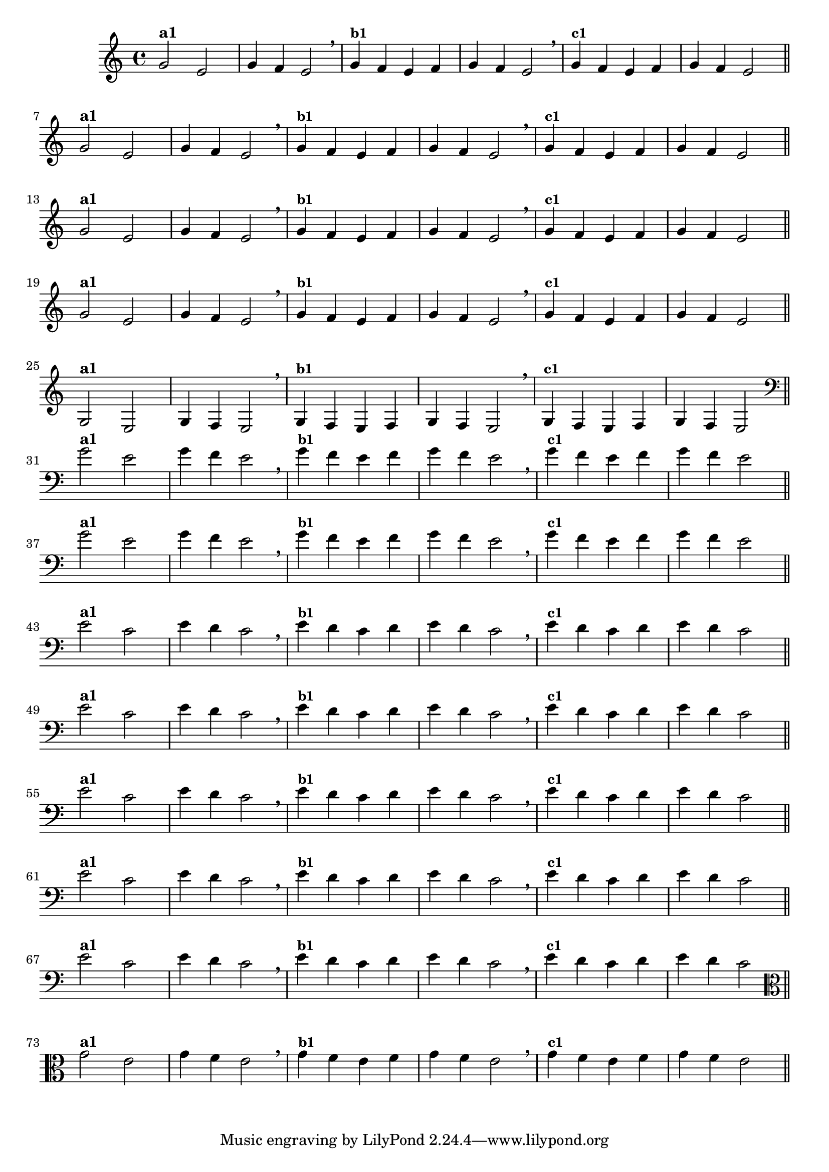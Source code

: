 % -*- coding: utf-8 -*-

\version "2.14.2"

%%#(set-global-staff-size 16)

%\header {title = "Variações Sobre DLIM-DLIM-DLÃO"}

<<
  \relative c' { 
    \override Staff.TimeSignature #'style = #'()
    \time 4/4

                                % CLARINETE

    \tag #'cl {

      g'2^\markup {\bold {"a1"}}
      e g4 f e2 \breathe 
      g4^\markup {\small \bold {"b1"}} f e f g f e2 \breathe
      g4^\markup {\small \bold {"c1"}} f e f g f e2 

      \bar "||"
      \break

    }

                                % FLAUTA

    \tag #'fl {

      g2^\markup {\bold {"a1"}}
      e g4 f e2 \breathe
      g4^\markup {\small \bold {"b1"}} f e f g f e2 \breathe 
      g4^\markup {\small \bold {"c1"}} f e f g f e2 

      \bar "||"
      \break

    }


                                % SAX TENOR

    \tag #'saxt {

      g2^\markup {\bold {"a1"}}
      e g4 f e2 \breathe
      g4^\markup {\small \bold {"b1"}} f e f g f e2 \breathe 
      g4^\markup {\small \bold {"c1"}} f e f g f e2 

      \bar "||"
      \break

    }


                                % TROMPETE

    \tag #'tpt {

      g2^\markup {\bold {"a1"}}
      e g4 f e2 \breathe
      g4^\markup {\small \bold {"b1"}} f e f g f e2 \breathe 
      g4^\markup {\small \bold {"c1"}} f e f g f e2 

      \bar "||"
      \break
    }

                                % TROMPA OP

    \tag #'tpaop {

      g,2^\markup {\bold {"a1"}}
      e g4 f e2 \breathe
      g4^\markup {\small \bold {"b1"}} f e f g f e2 \breathe 
      g4^\markup {\small \bold {"c1"}} f e f g f e2 

      \bar "||"
      \break

    }

                                % TROMBONE

    \tag #'tbn {

      \clef bass

      g'2^\markup {\bold {"a1"}}
      e g4 f e2 \breathe
      g4^\markup {\small \bold {"b1"}} f e f g f e2 \breathe 
      g4^\markup {\small \bold {"c1"}} f e f g f e2 

      \bar "||"
      \break

    }

                                % TUBA SIB

    \tag #'tbasib {

      \clef bass
      g2^\markup {\bold {"a1"}}
      e g4 f e2 \breathe
      g4^\markup {\small \bold {"b1"}} f e f g f e2 \breathe 
      g4^\markup {\small \bold {"c1"}} f e f g f e2 

      \bar "||"
      \break

    }


                                % OBOE

    \tag #'ob {

      \transpose c d' {

        d2^\markup {\bold {"a1"}}
        bes, d4 c bes,2 \breathe
        d4^\markup {\small \bold {"b1"}} c bes, c d c bes,2 \breathe
        d4^\markup {\small \bold {"c1"}} c bes, c d c bes,2 

        \bar "||"
        \break
      }
    }

                                % SAX ALTO

    \tag #'saxa {

      \transpose c d' {

        d2^\markup {\bold {"a1"}}
        bes, d4 c bes,2 \breathe
        d4^\markup {\small \bold {"b1"}} c bes, c d c bes,2 \breathe
        d4^\markup {\small \bold {"c1"}} c bes, c d c bes,2 

        \bar "||"
        \break
      }
    }


                                % SAX GENES

    \tag #'saxg {

      \transpose c d' {

        d2^\markup {\bold {"a1"}}
        bes, d4 c bes,2 \breathe
        d4^\markup {\small \bold {"b1"}} c bes, c d c bes,2 \breathe
        d4^\markup {\small \bold {"c1"}} c bes, c d c bes,2 

        \bar "||"
        \break
      }
    }

                                % TROMPA

    \tag #'tpa {

      \transpose c d' {

        d2^\markup {\bold {"a1"}}
        bes, d4 c bes,2 \breathe
        d4^\markup {\small \bold {"b1"}} c bes, c d c bes,2 \breathe
        d4^\markup {\small \bold {"c1"}} c bes, c d c bes,2 

        \bar "||"
        \break
      }
    }

                                % TUBA MIB

    \tag #'tbamib {

      \clef bass
      \transpose c d' {

        d2^\markup {\bold {"a1"}}
        bes, d4 c bes,2 \breathe
        d4^\markup {\small \bold {"b1"}} c bes, c d c bes,2 \breathe
        d4^\markup {\small \bold {"c1"}} c bes, c d c bes,2 

        \bar "||"
        \break
      }
    }


                                % VIOLA

    \tag #'vla {
      \clef alto

      g2^\markup {\bold {"a1"}}
      e g4 f e2 \breathe
      g4^\markup {\small \bold {"b1"}} f e f g f e2 \breathe 
      g4^\markup {\small \bold {"c1"}} f e f g f e2 

      \bar "||"
      \break

    }


                                % FINAL

  }

>>
%\header {piece = \markup{ \bold Tema}    }
